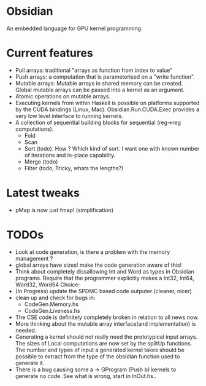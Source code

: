 * Obsidian
  
  An embedded language for GPU kernel programming. 
  
* Current features 
    + Pull arrays: traditional "arrays as function from index to value" 
    + Push arrays: a computation that is parameterised on a "write function". 
    + Mutable arrays:
      Mutable arrays in shared memory can be created.
      Global mutable arrays can be passed into a kernel as an argument. 
    + Atomic operations on mutable arrays.
    + Executing kernels from within Haskell is possible on platforms 
      supported by the CUDA bindings (Linux, Mac). 
      Obsidian.Run.CUDA.Exec provides a very low level interface to running kernels. 
    + A collection of sequential building blocks for sequential (reg->reg 
       computations). 
          + Fold 
          + Scan 
          + Sort (todo). How ? Which kind of sort. I want one with known number of iterations and in-place capability. 
          + Merge (todo) 
          + Filter (todo, Tricky, whats the lengths?) 
  
* Latest tweaks 
  + pMap is now just fmap! (simplification)
  

* TODOs
  + Look at code generation, is there a problem with the memory management ? 
  + global arrays have sizes! make the code generation aware of this! 
  + Think about completely dissallowing Int and Word as types in Obsidian programs.
    Require that the programmer explicitly makes a Int32, Int64, Word32, Word64 Choice-
  + (In Progress) update the SPDMC based code outputer (cleaner, nicer) 
  + clean up and check for bugs in: 
    * CodeGen.Memory.hs
    * CodeGen.Liveness.hs 
  + The CSE code is definitely completely broken in relation 
    to all news now.
  + More thinking about the mutable array interface(and implementation) is needed.
  + Generating a kernel should not really need the prototypical input arrays. 
    The sizes of Local computations are now set by the splitUp functions. 
    The number and types of input a generated kernel takes should be possible 
    to extract from the type of the obsidian function used to generate it. 
  + There is a bug causing some a -> GProgram (Push b) kernels to generate no code. 
    See what is wrong, start in InOut.hs..
	    
